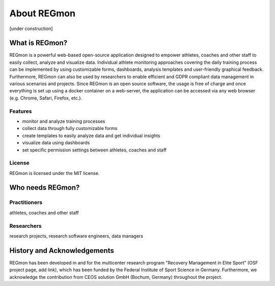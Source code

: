 .. raw:: html

   <link rel="stylesheet" href="assets/css/styles.css" type="text/css">


About REGmon
======================================

[under construction]

===============
What is REGmon?
===============
REGmon is a powerful web-based open-source application designed to empower athletes, coaches and other staff to easily collect, analyze and visualize data.
Individual athlete monitoring approaches covering the daily training process can be implemented by using customizable forms, dashboards, analysis templates and user-friendly graphical feedback.
Furthermore, REGmon can also be used by researchers to enable efficient and GDPR compliant data management in various scenarios and projects.
Since REGmon is an open source software, the usage is free of charge and once everything is set up using a docker container on a web-server, the application can be accessed via any web browser (e.g. Chrome, Safari, Firefox, etc.).

Features
----------------

* monitor and analyze training processes
* collect data through fully customizable forms
* create templates to easily analyze data and get individual insights
* visualize data using dashboards
* set specific permission settings between athletes, coaches and staff

License
----------------

REGmon is licensed under the MIT license.

=================
Who needs REGmon?
=================

Practitioners
----------------

athletes, coaches and other staff


Researchers
----------------

research projects, research software engineers, data managers

============================
History and Acknowledgements
============================

REGmon has been developed in and for the multicenter research program "Recovery Management in Elite Sport" (OSF project page, add link),
which has been funded by the Federal Institute of Sport Science in Germany. Furthermore, we acknowledge the contribution from CEOS solution GmbH (Bochum, Germany) throughout the project.
